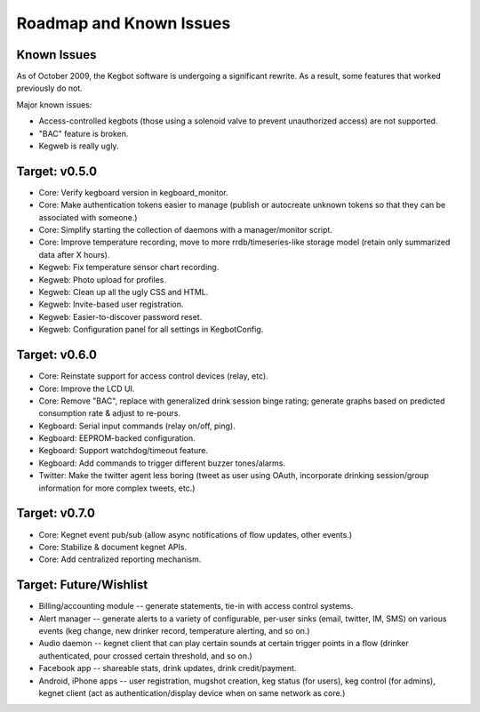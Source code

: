 .. _roadmap:

Roadmap and Known Issues
========================

Known Issues
------------

As of October 2009, the Kegbot software is undergoing a significant rewrite. As
a result, some features that worked previously do not.

Major known issues:

* Access-controlled kegbots (those using a solenoid valve to prevent
  unauthorized access) are not supported.
* "BAC" feature is broken.
* Kegweb is really ugly.


Target: v0.5.0
--------------
* Core: Verify kegboard version in kegboard_monitor.
* Core: Make authentication tokens easier to manage (publish or autocreate
  unknown tokens so that they can be associated with someone.)
* Core: Simplify starting the collection of daemons with a manager/monitor
  script.
* Core: Improve temperature recording, move to more rrdb/timeseries-like
  storage model (retain only summarized data after X hours).
* Kegweb: Fix temperature sensor chart recording.
* Kegweb: Photo upload for profiles.
* Kegweb: Clean up all the ugly CSS and HTML.
* Kegweb: Invite-based user registration.
* Kegweb: Easier-to-discover password reset.
* Kegweb: Configuration panel for all settings in KegbotConfig.


Target: v0.6.0
--------------
* Core: Reinstate support for access control devices (relay, etc).
* Core: Improve the LCD UI.
* Core: Remove "BAC", replace with generalized drink session binge rating;
  generate graphs based on predicted consumption rate & adjust to re-pours.
* Kegboard: Serial input commands (relay on/off, ping).
* Kegboard: EEPROM-backed configuration.
* Kegboard: Support watchdog/timeout feature.
* Kegboard: Add commands to trigger different buzzer tones/alarms.
* Twitter: Make the twitter agent less boring (tweet as user using OAuth,
  incorporate drinking session/group information for more complex tweets, etc.)


Target: v0.7.0
--------------
* Core: Kegnet event pub/sub (allow async notifications of flow updates, other
  events.)
* Core: Stabilize & document kegnet APIs.
* Core: Add centralized reporting mechanism.


Target: Future/Wishlist
-----------------------
* Billing/accounting module -- generate statements, tie-in with access control
  systems.
* Alert manager -- generate alerts to a variety of configurable, per-user sinks
  (email, twitter, IM, SMS) on various events (keg change, new drinker record,
  temperature alerting, and so on.)
* Audio daemon -- kegnet client that can play certain sounds at certain trigger
  points in a flow (drinker authenticated, pour crossed certain threshold, and
  so on.)
* Facebook app -- shareable stats, drink updates, drink credit/payment.
* Android, iPhone apps -- user registration, mugshot creation, keg status (for
  users), keg control (for admins), kegnet client (act as authentication/display
  device when on same network as core.)
